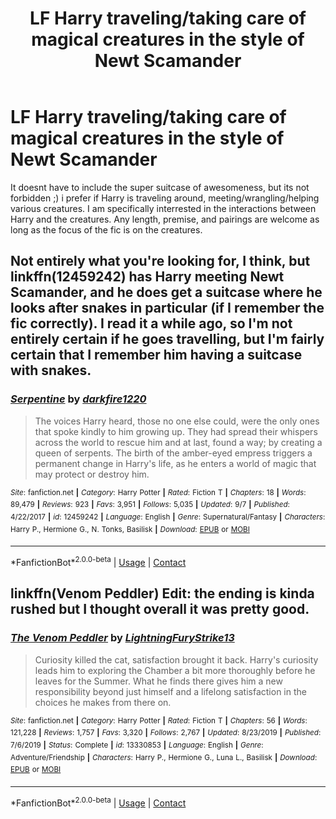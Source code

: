 #+TITLE: LF Harry traveling/taking care of magical creatures in the style of Newt Scamander

* LF Harry traveling/taking care of magical creatures in the style of Newt Scamander
:PROPERTIES:
:Author: luminphoenix
:Score: 4
:DateUnix: 1605481383.0
:DateShort: 2020-Nov-16
:FlairText: Request
:END:
It doesnt have to include the super suitcase of awesomeness, but its not forbidden ;) i prefer if Harry is traveling around, meeting/wrangling/helping various creatures. I am specifically interrested in the interactions between Harry and the creatures. Any length, premise, and pairings are welcome as long as the focus of the fic is on the creatures.


** Not entirely what you're looking for, I think, but linkffn(12459242) has Harry meeting Newt Scamander, and he does get a suitcase where he looks after snakes in particular (if I remember the fic correctly). I read it a while ago, so I'm not entirely certain if he goes travelling, but I'm fairly certain that I remember him having a suitcase with snakes.
:PROPERTIES:
:Author: CrazyCatBeanie
:Score: 2
:DateUnix: 1605494369.0
:DateShort: 2020-Nov-16
:END:

*** [[https://www.fanfiction.net/s/12459242/1/][*/Serpentine/*]] by [[https://www.fanfiction.net/u/4310240/darkfire1220][/darkfire1220/]]

#+begin_quote
  The voices Harry heard, those no one else could, were the only ones that spoke kindly to him growing up. They had spread their whispers across the world to rescue him and at last, found a way; by creating a queen of serpents. The birth of the amber-eyed empress triggers a permanent change in Harry's life, as he enters a world of magic that may protect or destroy him.
#+end_quote

^{/Site/:} ^{fanfiction.net} ^{*|*} ^{/Category/:} ^{Harry} ^{Potter} ^{*|*} ^{/Rated/:} ^{Fiction} ^{T} ^{*|*} ^{/Chapters/:} ^{18} ^{*|*} ^{/Words/:} ^{89,479} ^{*|*} ^{/Reviews/:} ^{923} ^{*|*} ^{/Favs/:} ^{3,951} ^{*|*} ^{/Follows/:} ^{5,035} ^{*|*} ^{/Updated/:} ^{9/7} ^{*|*} ^{/Published/:} ^{4/22/2017} ^{*|*} ^{/id/:} ^{12459242} ^{*|*} ^{/Language/:} ^{English} ^{*|*} ^{/Genre/:} ^{Supernatural/Fantasy} ^{*|*} ^{/Characters/:} ^{Harry} ^{P.,} ^{Hermione} ^{G.,} ^{N.} ^{Tonks,} ^{Basilisk} ^{*|*} ^{/Download/:} ^{[[http://www.ff2ebook.com/old/ffn-bot/index.php?id=12459242&source=ff&filetype=epub][EPUB]]} ^{or} ^{[[http://www.ff2ebook.com/old/ffn-bot/index.php?id=12459242&source=ff&filetype=mobi][MOBI]]}

--------------

*FanfictionBot*^{2.0.0-beta} | [[https://github.com/FanfictionBot/reddit-ffn-bot/wiki/Usage][Usage]] | [[https://www.reddit.com/message/compose?to=tusing][Contact]]
:PROPERTIES:
:Author: FanfictionBot
:Score: 1
:DateUnix: 1605494386.0
:DateShort: 2020-Nov-16
:END:


** linkffn(Venom Peddler) Edit: the ending is kinda rushed but I thought overall it was pretty good.
:PROPERTIES:
:Author: Leafyeyes417
:Score: 1
:DateUnix: 1605484591.0
:DateShort: 2020-Nov-16
:END:

*** [[https://www.fanfiction.net/s/13330853/1/][*/The Venom Peddler/*]] by [[https://www.fanfiction.net/u/35661/LightningFuryStrike13][/LightningFuryStrike13/]]

#+begin_quote
  Curiosity killed the cat, satisfaction brought it back. Harry's curiosity leads him to exploring the Chamber a bit more thoroughly before he leaves for the Summer. What he finds there gives him a new responsibility beyond just himself and a lifelong satisfaction in the choices he makes from there on.
#+end_quote

^{/Site/:} ^{fanfiction.net} ^{*|*} ^{/Category/:} ^{Harry} ^{Potter} ^{*|*} ^{/Rated/:} ^{Fiction} ^{T} ^{*|*} ^{/Chapters/:} ^{56} ^{*|*} ^{/Words/:} ^{121,228} ^{*|*} ^{/Reviews/:} ^{1,757} ^{*|*} ^{/Favs/:} ^{3,320} ^{*|*} ^{/Follows/:} ^{2,767} ^{*|*} ^{/Updated/:} ^{8/23/2019} ^{*|*} ^{/Published/:} ^{7/6/2019} ^{*|*} ^{/Status/:} ^{Complete} ^{*|*} ^{/id/:} ^{13330853} ^{*|*} ^{/Language/:} ^{English} ^{*|*} ^{/Genre/:} ^{Adventure/Friendship} ^{*|*} ^{/Characters/:} ^{Harry} ^{P.,} ^{Hermione} ^{G.,} ^{Luna} ^{L.,} ^{Basilisk} ^{*|*} ^{/Download/:} ^{[[http://www.ff2ebook.com/old/ffn-bot/index.php?id=13330853&source=ff&filetype=epub][EPUB]]} ^{or} ^{[[http://www.ff2ebook.com/old/ffn-bot/index.php?id=13330853&source=ff&filetype=mobi][MOBI]]}

--------------

*FanfictionBot*^{2.0.0-beta} | [[https://github.com/FanfictionBot/reddit-ffn-bot/wiki/Usage][Usage]] | [[https://www.reddit.com/message/compose?to=tusing][Contact]]
:PROPERTIES:
:Author: FanfictionBot
:Score: 1
:DateUnix: 1605484615.0
:DateShort: 2020-Nov-16
:END:
